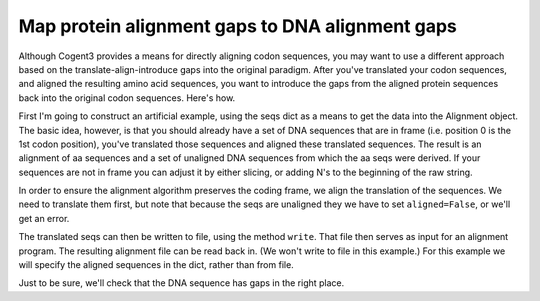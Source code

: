 Map protein alignment gaps to DNA alignment gaps
================================================

.. sectionauthor:: Gavin Huttley

Although Cogent3 provides a means for directly aligning codon sequences, you may want to use a different approach based on the translate-align-introduce gaps into the original paradigm. After you've translated your codon sequences, and aligned the resulting amino acid sequences, you want to introduce the gaps from the aligned protein sequences back into the original codon sequences. Here's how.

.. doctest::

    >>> from cogent3 import LoadSeqs, DNA, PROTEIN

First I'm going to construct an artificial example, using the seqs dict as a means to get the data into the Alignment object. The basic idea, however, is that you should already have a set of DNA sequences that are in frame (i.e. position 0 is the 1st codon position), you've translated those sequences and aligned these translated sequences. The result is an alignment of aa sequences and a set of unaligned DNA sequences from which the aa seqs were derived. If your sequences are not in frame you can adjust it by either slicing, or adding N's to the beginning of the raw string.

.. doctest::

    >>> seqs = {
    ... 'hum': 'AAGCAGATCCAGGAAAGCAGCGAGAATGGCAGCCTGGCCGCGCGCCAGGAGAGGCAGGCCCAGGTCAACCTCACT',
    ... 'mus': 'AAGCAGATCCAGGAGAGCGGCGAGAGCGGCAGCCTGGCCGCGCGGCAGGAGAGGCAGGCCCAAGTCAACCTCACG',
    ... 'rat': 'CTGAACAAGCAGCCACTTTCAAACAAGAAA'}
    >>> unaligned_DNA = LoadSeqs(data=seqs, moltype=DNA, aligned=False)
    >>> print(unaligned_DNA.to_fasta())  # doctest: +SKIP
    >hum
    AAGCAGATCCAGGAAAGCAGCGAGAATGGCAGCCTGGCCGCGCGCCAGGAGAGGCAGGCCCAGGTCAACCTCACT
    >mus
    AAGCAGATCCAGGAGAGCGGCGAGAGCGGCAGCCTGGCCGCGCGGCAGGAGAGGCAGGCCCAAGTCAACCTCACG
    >rat
    CTGAACAAGCAGCCACTTTCAAACAAGAAA

In order to ensure the alignment algorithm preserves the coding frame, we align the translation of the sequences. We need to translate them first, but note that because the seqs are unaligned they we have to set ``aligned=False``, or we'll get an error.

.. doctest::

    >>> unaligned_aa = unaligned_DNA.get_translation()
    >>> print(unaligned_aa.to_fasta())  # doctest: +SKIP
    >hum
    KQIQESSENGSLAARQERQAQVNLT
    >mus
    KQIQESGESGSLAARQERQAQVNLT
    >rat
    LNKQPLSNKK

The translated seqs can then be written to file, using the method ``write``. That file then serves as input for an alignment program. The resulting alignment file can be read back in. (We won't write to file in this example.) For this example we will specify the aligned sequences in the dict, rather than from file.

.. doctest::

    >>> aligned_aa_seqs = {'hum': 'KQIQESSENGSLAARQERQAQVNLT',
    ... 'mus': 'KQIQESGESGSLAARQERQAQVNLT',
    ... 'rat': 'LNKQ------PLS---------NKK'}
    >>> aligned_aa = LoadSeqs(data=aligned_aa_seqs, moltype=PROTEIN)
    >>> aligned_DNA = aligned_aa.replace_seqs(unaligned_DNA)

Just to be sure, we'll check that the DNA sequence has gaps in the right place.

.. doctest::

    >>> print(aligned_DNA)  # doctest: +SKIP
    >hum
    AAGCAGATCCAGGAAAGCAGCGAGAATGGCAGCCTGGCCGCGCGCCAGGAGAGGCAGGCCCAGGTCAACCTCACT
    >rat
    CTGAACAAGCAG------------------CCACTTTCA---------------------------AACAAGAAA
    >mus
    AAGCAGATCCAGGAGAGCGGCGAGAGCGGCAGCCTGGCCGCGCGGCAGGAGAGGCAGGCCCAAGTCAACCTCACG
    <BLANKLINE>

